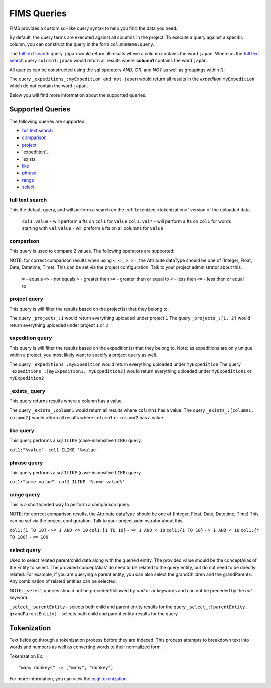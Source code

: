 .. query

.. _psql tokenization: https://www.postgresql.org/docs/9.5/static/textsearch-intro.html#TEXTSEARCH-INTRO_CONFIGURATIONS

FIMS Queries
============

FIMS provides a custom sql-like query syntax to help you find the data you need.

By default, the query terms are executed against all columns in the project. To execute a query against a specific column,
you can construct the query in the form ``columnName:query``.

The `full text search`_ query ``japan`` would return all results where a column contains the word ``japan``. Where as the `full text search`_ query
``column1:japan`` would return all results where **column1** contains the word ``japan``.

All queries can be constructed using the sql operators *AND*, *OR*, and *NOT* as well as groupings within `()`;

The query ``_expeditions_:myExpedition and not japan`` would return all results in the *expedition* ``myExpedition`` which do not
contain the word ``japan``.

Below you will find more information about the supported queries.

Supported Queries
-----------------

The following queries are supported:

* `full text search`_
* `comparison`_
* `project`_
* `expedition`_
* `exists`_
* `like`_
* `phrase`_
* `range`_
* `select`_

.. _`full text search`:

full text search
^^^^^^^^^^^^^^^^

This the default query, and will perform a search on the :ref:`tokenized <tokenization>` version of the uploaded data.

 ``col1:value`` - will perform a fts on ``col1`` for ``value``
 ``col1:val*`` - will perform a fts on ``col1`` for words starting with ``val``
 ``value`` - will preform a fts on all columns for ``value``
 
.. _comparison:

comparison
^^^^^^^^^^

This query is used to compare 2 values. The following operators are supported:

NOTE: for correct comparison results when using ``<``, ``<=``, ``>``, ``>=``, the Attribute dataType should be one of (Integer, Float, Date, Datetime, Time).
This can be set via the project configuration. Talk to your project administrator about this.

 ``=`` - equals  
 ``<>`` - not equals  
 ``>`` - greater then
 ``>=`` - greater then or equal to
 ``<`` - less then
 ``<=`` - less then or equal to

.. _project:

project query
^^^^^^^^^^^^^^^^
This query is will filter the results based on the project(s) that they belong to.

The query ``_projects_:1`` would return everything uploaded under project ``1``
The query ``_projects_:[1, 2]`` would return everything uploaded under project ``1`` or ``2``

.. _expedition:

expedition query
^^^^^^^^^^^^^^^^
This query is will filter the results based on the expedition(s) that they belong to. Note: as expeditions are only unique within a project, 
you most likely want to specify a project query as well.

The query ``_expeditions_:myExpedition`` would return everything uploaded under ``myExpedition``
The query ``_expeditions_:[myExpedition1, myExpedition2]`` would return everything uploaded under ``myExpedition1`` or ``myExpedition2``

.. _expedition:

.. _`_exists_`:

_exists_ query
^^^^^^^^^^^^^^

This query returns results where a column has a value.

The query ``_exists_:column1`` would return all results where ``column1`` has a value.
The query ``_exists_:[column1, column2]`` would return all results where ``column1`` or ``column2`` has a value.

.. _like:

like query
^^^^^^^^^^

This query performs a sql ``ILIKE`` (case-insensitive ``LIKE``) query.

``col1:"%value"`` - ``col1 ILIKE '%value'``

.. _phrase:

phrase query
^^^^^^^^^^

This query performs a sql ``ILIKE`` (case-insensitive ``LIKE``) query.

``col1:"some value"`` - ``col1 ILIKE '%some value%'``


.. _range:

range query
^^^^^^^^^^^

This is a shorthanded way to perform a comparison query.

NOTE: for correct comparison results, the Attribute dataType should be one of (Integer, Float, Date, Datetime, Time)
This can be set via the project configuration. Talk to your project adminstrator about this.

``col1:[1 TO 10]`` - ``>= 1 AND <= 10``
``col1:[1 TO 10}`` - ``>= 1 AND < 10``
``col1:{1 TO 10}`` - ``> 1 AND < 10``
``col1:{* TO 100]`` - ``<= 100``

.. _select:

select query
^^^^^^^^^^^^

Used to select related parent/child data along with the queried entity. The provided value should be the conceptAlias of the Entity to select.
The provided conceptAlias' do need to be related to the query entity, but do not need to be directly related. For example, if you are querying a
parent entity, you can also select the grandChildren and the grandParents. Any combination of related entities can be selected.

NOTE: ``_select`` queries should not be preceded/followed by `and` or `or` keywords and can not be preceded by the `not` keyword.

``_select_:parentEntity`` - selects both child and parent entity results for the query
``_select_:[parentEntity, grandParentEntity]`` - selects both child and parent entity results for the query

.. _tokenization:

Tokenization
------------

Text fields go through a tokenization process before they are indexed. This process attempts to breakdown text into words
and numbers as well as converting words to their normalized form.

Tokenization Ex::

    "many donkeys" -> ["many", "donkey"]

For more information, you can view the `psql tokenization`_.